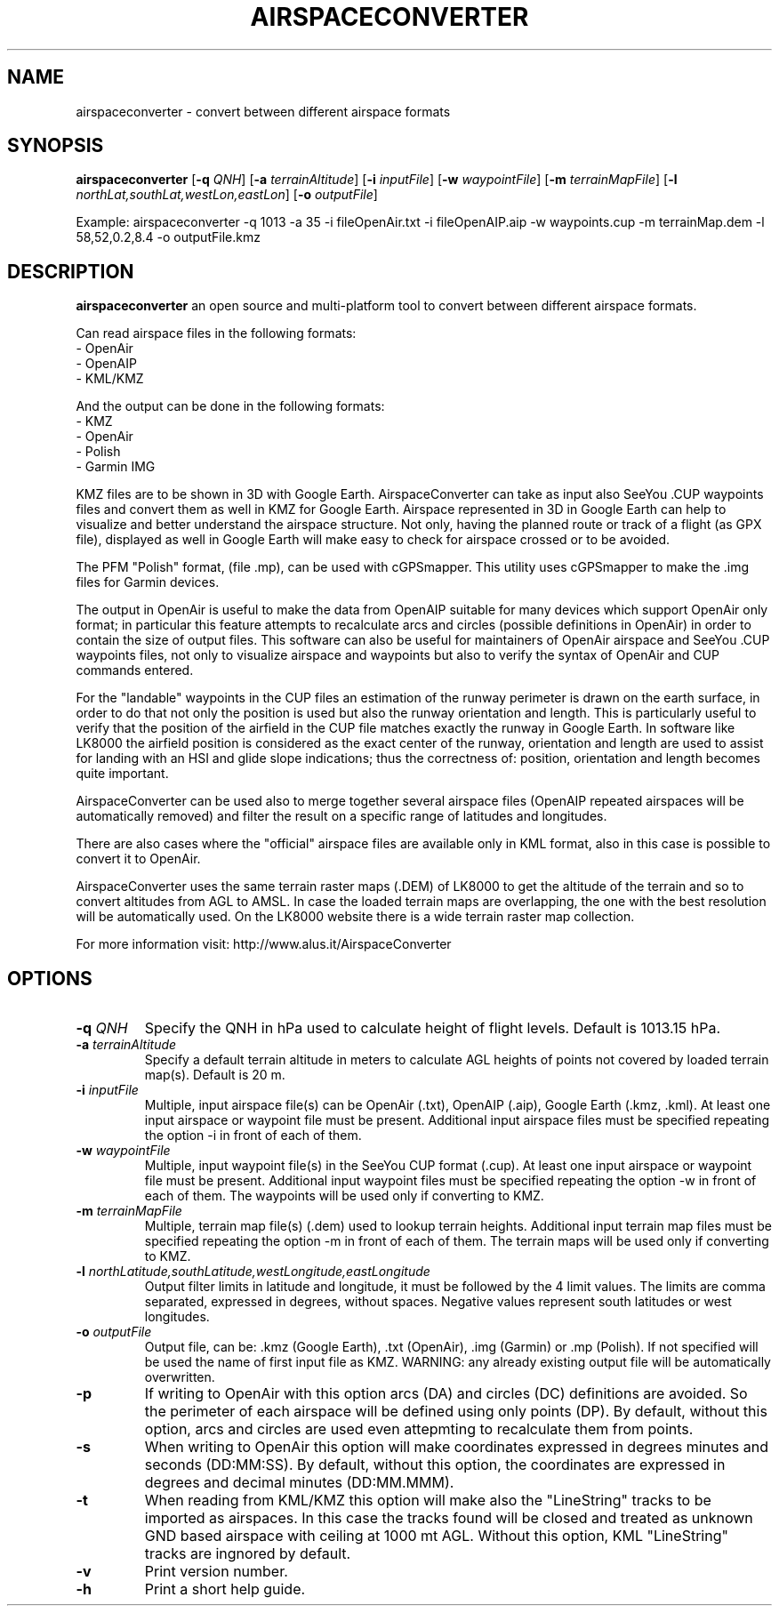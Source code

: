 .TH AIRSPACECONVERTER 1
.SH NAME
airspaceconverter \- convert between different airspace formats
.SH SYNOPSIS
.B airspaceconverter
[\fB\-q\fR \fIQNH\fR]
[\fB\-a\fR \fIterrainAltitude\fR]
[\fB\-i\fR \fIinputFile\fR]
[\fB\-w\fR \fIwaypointFile\fR]
[\fB\-m\fR \fIterrainMapFile\fR]
[\fB\-l\fR \fInorthLat,southLat,westLon,eastLon\fR]
[\fB\-o\fR \fIoutputFile\fR]
.PP
Example: airspaceconverter -q 1013 -a 35 -i fileOpenAir.txt -i fileOpenAIP.aip -w waypoints.cup -m terrainMap.dem -l 58,52,0.2,8.4 -o outputFile.kmz
.SH DESCRIPTION
.B airspaceconverter
an open source and multi-platform tool to convert between different airspace formats.
.PP
Can read airspace files in the following formats:
    - OpenAir
    - OpenAIP
    - KML/KMZ
.PP
And the output can be done in the following formats:
    - KMZ
    - OpenAir
    - Polish
    - Garmin IMG
.PP
KMZ files are to be shown in 3D with Google Earth.
AirspaceConverter can take as input also SeeYou .CUP waypoints files and convert them as well in KMZ for Google Earth.
Airspace represented in 3D in Google Earth can help to visualize and better understand the airspace structure.
Not only, having the planned route or track of a flight (as GPX file), displayed as well in Google Earth will make easy to check for airspace crossed or to be avoided.
.PP
The PFM "Polish" format, (file .mp), can be used with cGPSmapper. This utility uses cGPSmapper to make the .img files for Garmin devices.
.PP
The output in OpenAir is useful to make the data from OpenAIP suitable for many devices which support OpenAir only format; in particular this feature attempts to recalculate arcs and circles (possible definitions in OpenAir) in order to contain the size of output files.
This software can also be useful for maintainers of OpenAir airspace and SeeYou .CUP waypoints files, not only to visualize airspace and waypoints but also to verify the syntax of OpenAir and CUP commands entered.
.PP
For the "landable" waypoints in the CUP files an estimation of the runway perimeter is drawn on the earth surface, in order to do that not only the position is used but also the runway orientation and length.
This is particularly useful to verify that the position of the airfield in the CUP file matches exactly the runway in Google Earth.
In software like LK8000 the airfield position is considered as the exact center of the runway, orientation and length are used to assist for landing with an HSI and glide slope indications; thus the correctness of: position, orientation and length becomes quite important.
.PP
AirspaceConverter can be used also to merge together several airspace files (OpenAIP repeated airspaces will be automatically removed) and filter the result on a specific range of latitudes and longitudes.
.PP
There are also cases where the "official" airspace files are available only in KML format, also in this case is possible to convert it to OpenAir.
.PP
AirspaceConverter uses the same terrain raster maps (.DEM) of LK8000 to get the altitude of the terrain and so to convert altitudes from AGL to AMSL.
In case the loaded terrain maps are overlapping, the one with the best resolution will be automatically used.
On the LK8000 website there is a wide terrain raster map collection.
.PP
For more information visit: http://www.alus.it/AirspaceConverter
.SH OPTIONS
.TP
.BR \-q " " \fIQNH\fR
Specify the QNH in hPa used to calculate height of flight levels.
Default is 1013.15 hPa.
.TP
.BR \-a " " \fIterrainAltitude\fR
Specify a default terrain altitude in meters to calculate AGL heights of points not covered by loaded terrain map(s).
Default is 20 m.
.TP
.BR \-i " " \fIinputFile\fR
Multiple, input airspace file(s) can be OpenAir (.txt), OpenAIP (.aip), Google Earth (.kmz, .kml).
At least one input airspace or waypoint file must be present.
Additional input airspace files must be specified repeating the option \-i in front of each of them.
.TP
.BR \-w " " \fIwaypointFile\fR
Multiple, input waypoint file(s) in the SeeYou CUP format (.cup).
At least one input airspace or waypoint file must be present.
Additional input waypoint files must be specified repeating the option \-w in front of each of them.
The waypoints will be used only if converting to KMZ.
.TP
.BR \-m " " \fIterrainMapFile\fR
Multiple, terrain map file(s) (.dem) used to lookup terrain heights.
Additional input terrain map files must be specified repeating the option \-m in front of each of them.
The terrain maps will be used only if converting to KMZ.
.TP
.BR \-l " " \fInorthLatitude,southLatitude,westLongitude,eastLongitude\fR
Output filter limits in latitude and longitude, it must be followed by the 4 limit values.
The limits are comma separated, expressed in degrees, without spaces.
Negative values represent south latitudes or west longitudes.
.TP
.BR \-o " " \fIoutputFile\fR
Output file, can be: .kmz (Google Earth), .txt (OpenAir), .img (Garmin) or .mp (Polish).
If not specified will be used the name of first input file as KMZ.
WARNING: any already existing output file will be automatically overwritten.
.TP
.BR \-p
If writing to OpenAir with this option arcs (DA) and circles (DC) definitions are avoided.
So the perimeter of each airspace will be defined using only points (DP).
By default, without this option, arcs and circles are used even attepmting to recalculate them from points.
.TP
.BR \-s
When writing to OpenAir this option will make coordinates expressed in degrees minutes and seconds (DD:MM:SS).
By default, without this option, the coordinates are expressed in degrees and decimal minutes (DD:MM.MMM).
.TP
.BR \-t
When reading from KML/KMZ this option will make also the "LineString" tracks to be imported as airspaces.
In this case the tracks found will be closed and treated as unknown GND based airspace with ceiling at 1000 mt AGL.
Without this option, KML "LineString" tracks are ingnored by default.
.TP
.BR \-v
Print version number.
.TP
.BR \-h
Print a short help guide.
